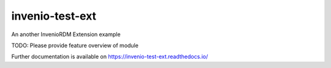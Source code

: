 ..
    Copyright (C) 2021 Felipe Carlos.

    invenio-test-ext is free software; you can redistribute it and/or
    modify it under the terms of the MIT License; see LICENSE file for more
    details.

==================
 invenio-test-ext
==================

.. image:: https://github.com/M3nin0/invenio-example-ext/workflows/CI/badge.svg
        :target: https://github.com/M3nin0/invenio-example-ext/actions?query=workflow%3ACI

.. image:: https://img.shields.io/github/tag/M3nin0/invenio-example-ext.svg
        :target: https://github.com/M3nin0/invenio-example-ext/releases

.. image:: https://img.shields.io/pypi/dm/invenio-test-ext.svg
        :target: https://pypi.python.org/pypi/invenio-test-ext

.. image:: https://img.shields.io/github/license/M3nin0/invenio-example-ext.svg
        :target: https://github.com/M3nin0/invenio-example-ext/blob/master/LICENSE

An another InvenioRDM Extension example

TODO: Please provide feature overview of module

Further documentation is available on
https://invenio-test-ext.readthedocs.io/
